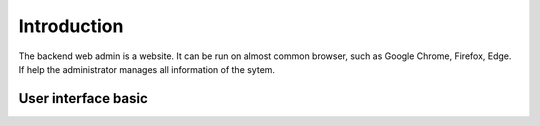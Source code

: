 ============
Introduction
============

The backend web admin is a website. It can be run on almost common browser, such as Google Chrome, Firefox, Edge. If help the administrator manages all information of the sytem.

User interface basic
----------------------

.. image:: /Resources/Images/interface_basic.png
   :alt: interface_basic
   :scale: 50 %

